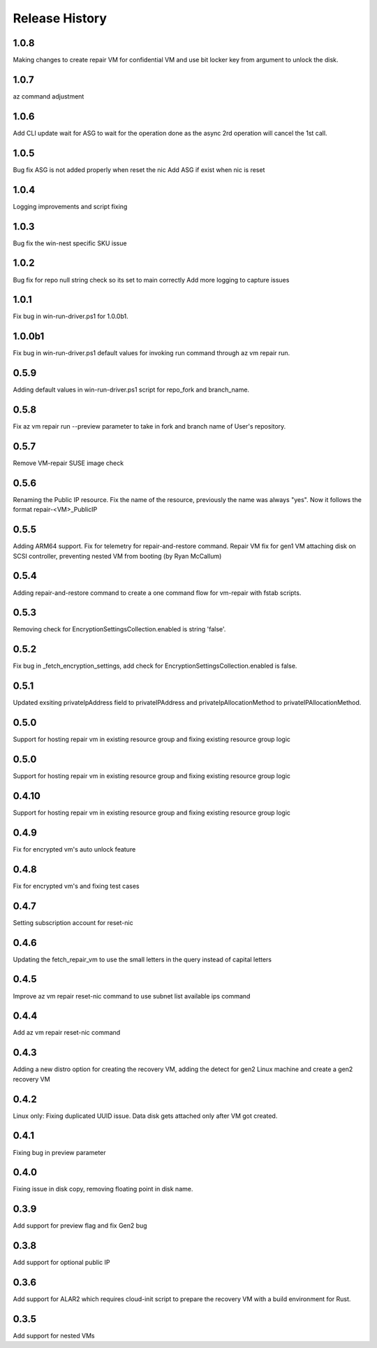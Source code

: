 
Release History
===============
1.0.8
++++++
Making changes to create repair VM for confidential VM and use bit locker key from argument to unlock the disk. 

1.0.7
++++++
az command adjustment

1.0.6
++++++
Add CLI update wait for ASG to wait for the operation done as the async 2rd operation will cancel the 1st call.


1.0.5
++++++
Bug fix ASG is not added properly when reset the nic
Add ASG if exist when nic is reset 

1.0.4
++++++
Logging improvements and script fixing

1.0.3
++++++
Bug fix the win-nest specific SKU issue

1.0.2
++++++
Bug fix for repo null string check so its set to main correctly
Add more logging to capture issues

1.0.1
++++++
Fix bug in win-run-driver.ps1 for 1.0.0b1.

1.0.0b1
++++++
Fix bug in win-run-driver.ps1 default values for invoking run command through az vm repair run.

0.5.9
++++++
Adding default values in win-run-driver.ps1 script for repo_fork and branch_name.

0.5.8
++++++
Fix az vm repair run --preview parameter to take in fork and branch name of User's repository.

0.5.7
++++++
Remove VM-repair SUSE image check

0.5.6
++++++
Renaming the Public IP resource.
Fix the name of the resource, previously the name was always "yes". Now it follows the format repair-<VM>_PublicIP

0.5.5
++++++
Adding ARM64 support.
Fix for telemetry for repair-and-restore command.
Repair VM fix for gen1 VM attaching disk on SCSI controller, preventing nested VM from booting (by Ryan McCallum)

0.5.4
++++++
Adding repair-and-restore command to create a one command flow for vm-repair with fstab scripts.

0.5.3
++++++
Removing check for EncryptionSettingsCollection.enabled is string 'false'.

0.5.2
++++++
Fix bug in _fetch_encryption_settings, add check for EncryptionSettingsCollection.enabled is false.

0.5.1
++++++
Updated exsiting privateIpAddress field to privateIPAddress and privateIpAllocationMethod to privateIPAllocationMethod.

0.5.0
++++++
Support for hosting repair vm in existing resource group and fixing existing resource group logic 

0.5.0
++++++
Support for hosting repair vm in existing resource group and fixing existing resource group logic 

0.4.10
++++++
Support for hosting repair vm in existing resource group and fixing existing resource group logic 

0.4.9
++++++
Fix for encrypted vm's auto unlock feature 

0.4.8
++++++
Fix for encrypted vm's and fixing test cases

0.4.7
++++++
Setting subscription account for reset-nic

0.4.6
++++++
Updating the fetch_repair_vm to use the small letters in the query instead of capital letters

0.4.5
++++++
Improve az vm repair reset-nic command to use subnet list available ips command

0.4.4
++++++
Add az vm repair reset-nic command

0.4.3
++++++
Adding a new distro option for creating the recovery VM, adding the detect for gen2 Linux machine and create a gen2 recovery VM

0.4.2
++++++
Linux only: Fixing duplicated UUID issue. Data disk gets attached only after VM got created.

0.4.1
++++++
Fixing bug in preview parameter

0.4.0
++++++
Fixing issue in disk copy, removing floating point in disk name.

0.3.9
++++++
Add support for preview flag and fix Gen2 bug

0.3.8
++++++
Add support for optional public IP 

0.3.6
++++++
Add support for ALAR2 which requires cloud-init script to prepare the recovery VM with a
build environment for Rust.

0.3.5
++++++

Add support for nested VMs
